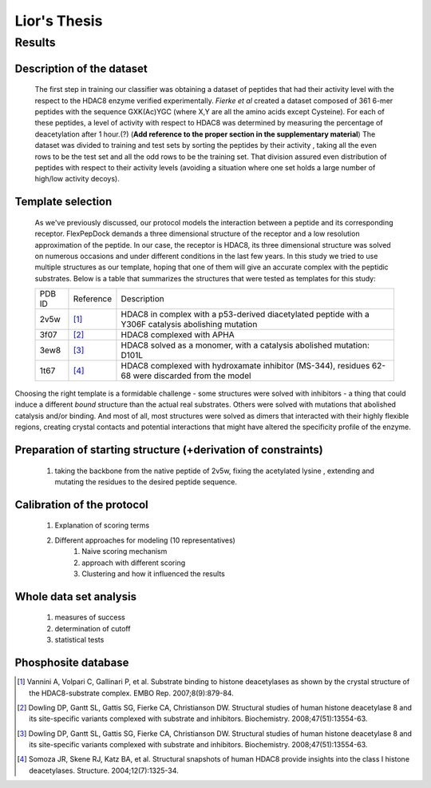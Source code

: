 ==============
Lior's Thesis
==============


Results
========

Description of the dataset
--------------------------

	The first step in training our classifier was obtaining a dataset of peptides that had their activity level with the respect to the HDAC8 enzyme verified experimentally. *Fierke et al* created a dataset composed of 361 6-mer peptides with the sequence GXK(Ac)YGC (where X,Y are all the amino acids except Cysteine). For each of these peptides, a level of activity with respect to HDAC8 was determined by measuring the percentage of deacetylation after 1 hour.(?) (**Add reference to the proper section in the supplementary material**)
	The dataset was divided to training and test sets by sorting the peptides by their activity , taking all the even rows to be the test set and all the odd rows to be the training set. That division assured even distribution of peptides with respect to their activity levels (avoiding a situation where one set holds a large number of high/low activity decoys).
	
Template selection
----------------------
	As we've previously discussed, our protocol models the interaction between a peptide and its corresponding receptor. FlexPepDock demands a three dimensional structure of the receptor and a low resolution approximation of the peptide. In our case, the receptor is HDAC8, its three dimensional structure was solved on numerous occasions and under different conditions in the last few years. In this study we tried to use multiple structures as our template, hoping that one of them will give an accurate complex with the peptidic substrates. Below is a table that summarizes the structures that were tested as templates for this study:

	======	=========	============================================================
	PDB ID	Reference	Description
	------	---------	------------------------------------------------------------
	2v5w	[1]_		HDAC8 in complex with a p53-derived diacetylated peptide 
				with a Y306F catalysis abolishing mutation
	3f07	[2]_		HDAC8 complexed with APHA
	3ew8	[3]_		HDAC8 solved as a monomer, with a 
				catalysis abolished mutation: D101L
	1t67	[4]_		HDAC8 complexed with hydroxamate inhibitor (MS-344), 
				residues 62-68 were discarded from the model
	======	=========	============================================================

Choosing the right template is a formidable challenge - some structures were solved with inhibitors - a thing that could induce a different *bound* structure than the actual real substrates. Others were solved with mutations that abolished catalysis and/or binding. And most of all, most structures were solved as dimers that interacted with their highly flexible regions, creating crystal contacts and potential interactions that might have altered the specificity profile of the enzyme.

Preparation of starting structure (+derivation of constraints)
-----------------------------------------------------------------
	#) taking the backbone from the native peptide of 2v5w, fixing the acetylated lysine , extending and mutating the residues to the desired peptide sequence.

Calibration of the protocol
------------------------------
	#) Explanation of scoring terms
	#) Different approaches for modeling (10 representatives)
		#) Naive scoring mechanism
		#) approach with different scoring 
		#) Clustering and how it influenced the results

Whole data set analysis
--------------------------
	#) measures of success
	#) determination of cutoff
	#) statistical tests

Phosphosite database
------------------------

.. [1] Vannini A, Volpari C, Gallinari P, et al. Substrate binding to histone deacetylases as shown by the crystal structure of the HDAC8-substrate complex. EMBO Rep. 2007;8(9):879-84.
.. [2] Dowling DP, Gantt SL, Gattis SG, Fierke CA, Christianson DW. Structural studies of human histone deacetylase 8 and its site-specific variants complexed with substrate and inhibitors. Biochemistry. 2008;47(51):13554-63.
.. [3] Dowling DP, Gantt SL, Gattis SG, Fierke CA, Christianson DW. Structural studies of human histone deacetylase 8 and its site-specific variants complexed with substrate and inhibitors. Biochemistry. 2008;47(51):13554-63.
.. [4] Somoza JR, Skene RJ, Katz BA, et al. Structural snapshots of human HDAC8 provide insights into the class I histone deacetylases. Structure. 2004;12(7):1325-34.
